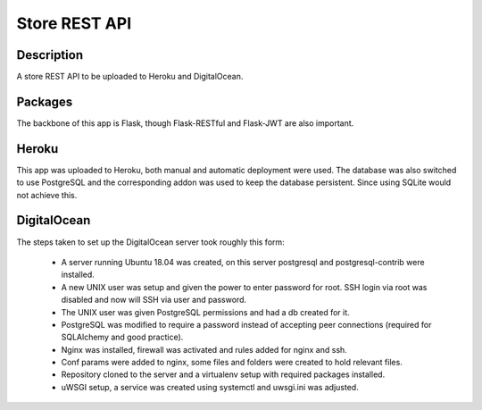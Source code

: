 ==============
Store REST API
==============

Description
-----------

A store REST API to be uploaded to Heroku and DigitalOcean.

Packages
--------

The backbone of this app is Flask, though Flask-RESTful and Flask-JWT are also important.

Heroku
------

This app was uploaded to Heroku, both manual and automatic deployment were used. The database was also switched to use PostgreSQL and the corresponding addon was used to keep the database persistent. Since using SQLite would not achieve this.

DigitalOcean
------------

The steps taken to set up the DigitalOcean server took roughly this form:

 - A server running Ubuntu 18.04 was created, on this server postgresql and postgresql-contrib were installed.
 - A new UNIX user was setup and given the power to enter password for root. SSH login via root was disabled and now will SSH via user and password.
 - The UNIX user was given PostgreSQL permissions and had a db created for it.
 - PostgreSQL was modified to require a password instead of accepting peer connections (required for SQLAlchemy and good practice).
 - Nginx was installed, firewall was activated and rules added for nginx and ssh.
 - Conf params were added to nginx, some files and folders were created to hold relevant files.
 - Repository cloned to the server and a virtualenv setup with required packages installed.
 - uWSGI setup, a service was created using systemctl and uwsgi.ini was adjusted.

